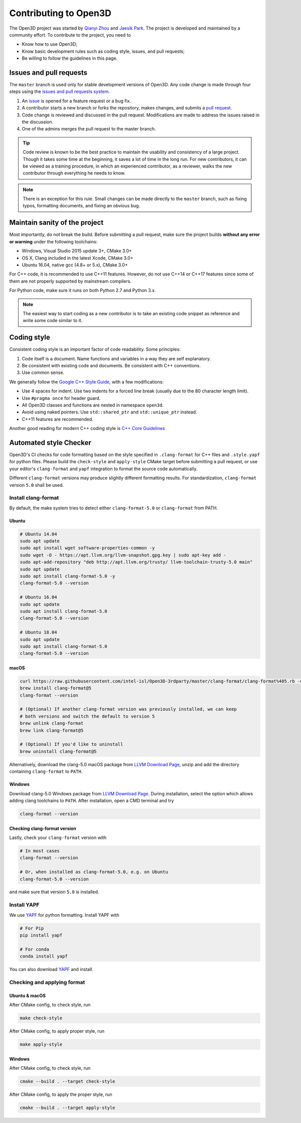 .. _contribute:

Contributing to Open3D
##########################

The Open3D project was started by `Qianyi Zhou <http://qianyi.info>`_ and `Jaesik Park <http://jaesik.info>`_. The project is developed and maintained by a community effort. To contribute to the project, you need to

* Know how to use Open3D;
* Know basic development rules such as coding style, issues, and pull requests;
* Be willing to follow the guidelines in this page.

Issues and pull requests
===========================

The ``master`` branch is used only for stable development versions of Open3D. Any code change is made through four steps using the `issues and pull requests system <https://help.github.com/categories/collaborating-with-issues-and-pull-requests/>`_.

1. An `issue <https://github.com/intel-isl/Open3D/issues>`_ is opened for a feature request or a bug fix.
2. A contributor starts a new branch or forks the repository, makes changes, and submits a `pull request <https://github.com/intel-isl/Open3D/pulls>`_.
3. Code change is reviewed and discussed in the pull request. Modifications are made to address the issues raised in the discussion.
4. One of the admins merges the pull request to the master branch.

.. Tip:: Code review is known to be the best practice to maintain the usability and consistency of a large project. Though it takes some time at the beginning, it saves a lot of time in the long run. For new contributors, it can be viewed as a training procedure, in which an experienced contributor, as a reviewer, walks the new contributor through everything he needs to know.

.. Note:: There is an exception for this rule. Small changes can be made directly to the ``master`` branch, such as fixing typos, formatting documents, and fixing an obvious bug.

Maintain sanity of the project
===============================

Most importantly, do not break the build. Before submitting a pull request, make sure the project builds **without any error or warning** under the following toolchains:

* Windows, Visual Studio 2015 update 3+, CMake 3.0+
* OS X, Clang included in the latest Xcode, CMake 3.0+
* Ubuntu 16.04, native gcc (4.8+ or 5.x), CMake 3.0+

For C++ code, it is recommended to use C++11 features. However, do not use C++14 or C++17 features since some of them are not properly supported by mainstream compilers.

For Python code, make sure it runs on both Python 2.7 and Python 3.x.

.. note:: The easiest way to start coding as a new contributor is to take an existing code snippet as reference and write some code similar to it.

Coding style
=============

Consistent coding style is an important factor of code readability. Some principles:

1. Code itself is a document. Name functions and variables in a way they are self explanatory.
2. Be consistent with existing code and documents. Be consistent with C++ conventions.
3. Use common sense.

We generally follow the `Google C++ Style Guide <https://google.github.io/styleguide/cppguide.html>`_, with a few modifications:

* Use 4 spaces for indent. Use two indents for a forced line break (usually due to the 80 character length limit).
* Use ``#pragma once`` for header guard.
* All Open3D classes and functions are nested in namespace ``open3d``.
* Avoid using naked pointers. Use ``std::shared_ptr`` and ``std::unique_ptr`` instead.
* C++11 features are recommended.

Another good reading for modern C++ coding style is `C++ Core Guidelines <https://github.com/isocpp/CppCoreGuidelines/blob/master/CppCoreGuidelines.md>`_


Automated style Checker
========================

Open3D's CI checks for code formatting based on the style specified in
``.clang-format`` for C++ files and ``.style.yapf`` for python files.
Please build the ``check-style`` and ``apply-style``
CMake target before submitting a pull request, or use your editor's
``clang-format`` and ``yapf`` integration to format the source code automatically.

Different ``clang-format`` versions may produce slightly different
formatting results. For standardization, ``clang-format`` version
``5.0`` shall be used.

.. _1-installing-clang-format-50:

Install clang-format
--------------------

By default, the make system tries to detect either ``clang-format-5.0``
or ``clang-format`` from PATH.

.. _11-ubuntu:

Ubuntu
~~~~~~~~~~

.. code:: bash

   # Ubuntu 14.04
   sudo apt update
   sudo apt install wget software-properties-common -y
   sudo wget -O - https://apt.llvm.org/llvm-snapshot.gpg.key | sudo apt-key add -
   sudo apt-add-repository "deb http://apt.llvm.org/trusty/ llvm-toolchain-trusty-5.0 main"
   sudo apt update
   sudo apt install clang-format-5.0 -y
   clang-format-5.0 --version

   # Ubuntu 16.04
   sudo apt update
   sudo apt install clang-format-5.0
   clang-format-5.0 --version

   # Ubuntu 18.04
   sudo apt update
   sudo apt install clang-format-5.0
   clang-format-5.0 --version

.. _12-macos:

macOS
~~~~~~~~~

.. code:: bash

   curl https://raw.githubusercontent.com/intel-isl/Open3D-3rdparty/master/clang-format/clang-format%405.rb -o $(brew --repo)/Library/Taps/homebrew/homebrew-core/Formula/clang-format@5.rb
   brew install clang-format@5
   clang-format --version

   # (Optional) If another clang-format version was previously installed, we can keep
   # both versions and switch the default to version 5
   brew unlink clang-format
   brew link clang-format@5

   # (Optional) If you'd like to uninstall
   brew uninstall clang-format@5

Alternatively, download the clang-5.0 macOS package from `LLVM Download Page`_,
unzip and add the directory containing ``clang-format`` to ``PATH``.

.. _13-windows:

Windows
~~~~~~~~~~~

Download clang-5.0 Windows package from `LLVM Download Page`_. During
installation, select the option which allows adding clang toolchains to
``PATH``. After installation, open a CMD terminal and try

.. code:: batch

   clang-format --version


.. _14-check-version:

Checking clang-format version
~~~~~~~~~~~~~~~~~~~~~~~~~~~~~~~~~~

Lastly, check your ``clang-format`` version with

.. code:: bash

   # In most cases
   clang-format --version

   # Or, when installed as clang-format-5.0, e.g. on Ubuntu
   clang-format-5.0 --version

and make sure that version ``5.0`` is installed.


.. _2-install-yapf:

Install YAPF
-------------------------------

We use `YAPF <https://github.com/google/yapf.git>`_ for python formatting.
Install YAPF with

.. code:: bash

   # For Pip
   pip install yapf

   # For conda
   conda install yapf

You can also download `YAPF <https://github.com/google/yapf.git>`_ and install.


.. _3-checking-and-applying-format:

Checking and applying format
-------------------------------

.. _31-ubuntu--macos:

Ubuntu & macOS
~~~~~~~~~~~~~~~~~~

After CMake config, to check style, run

.. code:: bash

   make check-style

After CMake config, to apply proper style, run

.. code:: bash

   make apply-style

.. _32-windows:

Windows
~~~~~~~~~~~

After CMake config, to check style, run

.. code:: batch

   cmake --build . --target check-style

After CMake config, to apply the proper style, run

.. code:: batch

   cmake --build . --target apply-style

.. _LLVM Download Page: http://releases.llvm.org/download.html
